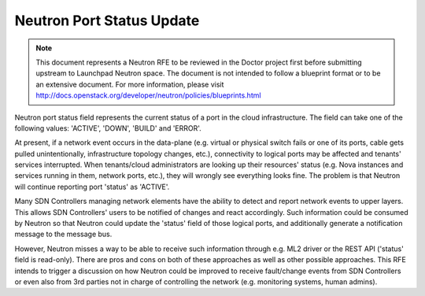 .. This work is licensed under a Creative Commons Attribution 4.0 International License.
.. http://creativecommons.org/licenses/by/4.0

==========================
Neutron Port Status Update
==========================

.. NOTE::
   This document represents a Neutron RFE to be reviewed in the Doctor project first before submitting upstream to
   Launchpad Neutron space. The document is not intended to follow a blueprint format or to be an extensive document.
   For more information, please visit http://docs.openstack.org/developer/neutron/policies/blueprints.html

Neutron port status field represents the current status of a port in the cloud infrastructure. The field can take one of
the following values: 'ACTIVE', 'DOWN', 'BUILD' and 'ERROR'.

At present, if a network event occurs in the data-plane (e.g. virtual or physical switch fails or one of its ports,
cable gets pulled unintentionally, infrastructure topology changes, etc.), connectivity to logical ports may be affected
and tenants' services interrupted. When tenants/cloud administrators are looking up their resources' status (e.g. Nova
instances and services running in them, network ports, etc.), they will wrongly see everything looks fine. The problem
is that Neutron will continue reporting port 'status' as 'ACTIVE'.

Many SDN Controllers managing network elements have the ability to detect and report network events to upper layers.
This allows SDN Controllers' users to be notified of changes and react accordingly. Such information could be consumed
by Neutron so that Neutron could update the 'status' field of those logical ports, and additionally generate a
notification message to the message bus.

However, Neutron misses a way to be able to receive such information through e.g. ML2 driver or the REST API ('status'
field is read-only). There are pros and cons on both of these approaches as well as other possible approaches. This RFE
intends to trigger a discussion on how Neutron could be improved to receive fault/change events from SDN Controllers or
even also from 3rd parties not in charge of controlling the network (e.g. monitoring systems, human admins).
